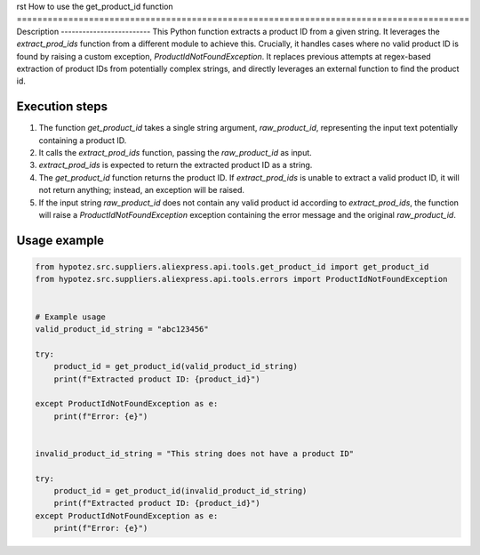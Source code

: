 rst
How to use the get_product_id function
========================================================================================
Description
-------------------------
This Python function extracts a product ID from a given string.  It leverages the `extract_prod_ids` function from a different module to achieve this.  Crucially, it handles cases where no valid product ID is found by raising a custom exception, `ProductIdNotFoundException`.  It replaces previous attempts at regex-based extraction of product IDs from potentially complex strings, and directly leverages an external function to find the product id.


Execution steps
-------------------------
1. The function `get_product_id` takes a single string argument, `raw_product_id`, representing the input text potentially containing a product ID.
2. It calls the `extract_prod_ids` function, passing the `raw_product_id` as input.
3. `extract_prod_ids` is expected to return the extracted product ID as a string.
4. The `get_product_id` function returns the product ID.  If `extract_prod_ids` is unable to extract a valid product ID, it will not return anything; instead, an exception will be raised.
5. If the input string `raw_product_id` does not contain any valid product id according to `extract_prod_ids`, the function will raise a `ProductIdNotFoundException` exception containing the error message and the original `raw_product_id`.


Usage example
-------------------------
.. code-block:: python

    from hypotez.src.suppliers.aliexpress.api.tools.get_product_id import get_product_id
    from hypotez.src.suppliers.aliexpress.api.tools.errors import ProductIdNotFoundException


    # Example usage
    valid_product_id_string = "abc123456"

    try:
        product_id = get_product_id(valid_product_id_string)
        print(f"Extracted product ID: {product_id}")

    except ProductIdNotFoundException as e:
        print(f"Error: {e}")


    invalid_product_id_string = "This string does not have a product ID"

    try:
        product_id = get_product_id(invalid_product_id_string)
        print(f"Extracted product ID: {product_id}")
    except ProductIdNotFoundException as e:
        print(f"Error: {e}")